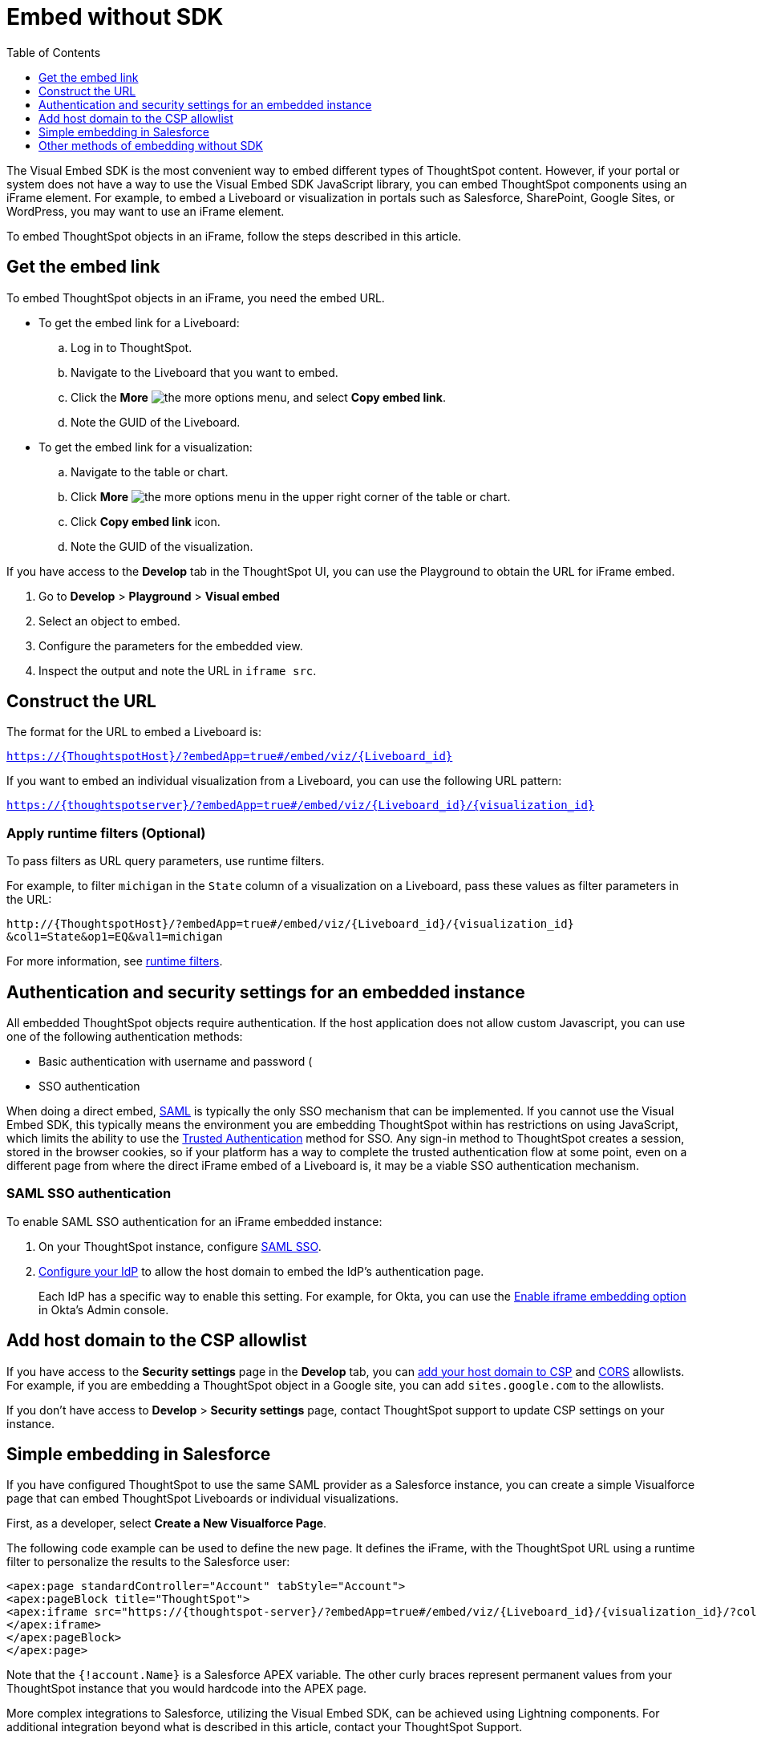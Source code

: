 = Embed without SDK
:toc: true
:toclevels: 1

:page-title: Embed Liveboards using iFrame
:page-pageid: embed-without-sdk
:page-description: Embed Liveboards without using Visual Embed SDK

The Visual Embed SDK is the most convenient way to embed different types of ThoughtSpot content. However, if your  portal or system does not have a way to use the Visual Embed SDK JavaScript library, you can embed ThoughtSpot components using an iFrame element. For example, to embed a Liveboard or visualization in portals such as Salesforce, SharePoint, Google Sites, or WordPress, you may want to use an iFrame element.

To embed ThoughtSpot objects in an iFrame, follow the steps described in this article.

== Get the embed link

To embed ThoughtSpot objects in an iFrame, you need the embed URL.

* To get the embed link for a Liveboard: +
.. Log in to ThoughtSpot.
.. Navigate to the Liveboard that you want to embed.
.. Click the *More* image:./images/icon-more-10px.png[the more options menu], and select *Copy embed link*.
.. Note the GUID of the Liveboard.

* To get the embed link for a visualization: +
.. Navigate to the table or chart.
.. Click *More* image:./images/icon-more-10px.png[the more options menu] in the upper right corner of the table or chart.
.. Click *Copy embed link* icon.
.. Note the GUID of the visualization.

If you have access to the *Develop* tab in the ThoughtSpot UI, you can use the Playground to obtain the URL for iFrame embed.

. Go to *Develop* > *Playground* > *Visual embed*
. Select an object to embed.
. Configure the parameters for the embedded view.
. Inspect the output and note the URL in `iframe src`.

== Construct the URL

The format for the URL to embed a Liveboard is:

`https://{ThoughtspotHost}/?embedApp=true#/embed/viz/{Liveboard_id}`

If you want to embed an individual visualization from a Liveboard, you can use the following URL pattern:

`https://{thoughtspotserver}/?embedApp=true#/embed/viz/{Liveboard_id}/{visualization_id}`

=== Apply runtime filters (Optional)

To pass filters as URL query parameters, use runtime filters.

For example, to filter `michigan` in the `State` column of a visualization on a Liveboard, pass these values as filter parameters in the URL:

----
http://{ThoughtspotHost}/?embedApp=true#/embed/viz/{Liveboard_id}/{visualization_id}
&col1=State&op1=EQ&val1=michigan
----

For more information, see xref:runtime-filters.adoc[runtime filters, window=_blank].

== Authentication and security settings for an embedded instance

All embedded ThoughtSpot objects require authentication. If the host application does not allow custom Javascript, you can use one of the following authentication methods:

* Basic authentication with username and password (
* SSO authentication

When doing a direct embed, xref:configure-saml.adoc[SAML] is typically the only SSO mechanism that can be implemented. 
If you cannot use the Visual Embed SDK, this typically means the environment you are embedding ThoughtSpot within has restrictions on using JavaScript, which limits the ability to use the xref:trusted-authentication.adoc[Trusted Authentication] method for SSO. Any sign-in method to ThoughtSpot creates a session, stored in the browser cookies, so if your platform has a way to complete the trusted authentication flow at some point, even on a different page from where the direct iFrame embed of a Liveboard is, it may be a viable SSO authentication mechanism.

=== SAML SSO authentication

To enable SAML SSO authentication for an iFrame embedded instance:

. On your ThoughtSpot instance, configure xref:configure-saml.adoc#admin-portal[SAML SSO].
. xref:configure-saml.adoc#idp-config[Configure your IdP] to allow the host domain to embed the IdP's authentication page.
+
Each IdP has a specific way to enable this setting. For example, for Okta, you can use the  link:https://help.okta.com/en/prod/Content/Topics/Settings/settings-customization-general.htm[Enable iframe embedding option, window=_blank] in Okta's Admin console. 

////
[NOTE]
====
ThoughtSpot instances running 6.3.1 or lower Software release versions may restrict iFrame embedding with SAML SSO. To resolve this issue, apply the `saml_iframe_options.patch`. For more information, see link:https://docs.thoughtspot.com/software/6.3/js-api-enable[Authentication flow with embed, window=_blank].  
====
////

== Add host domain to the CSP allowlist

If you have access to the *Security settings* page in the *Develop* tab, you can xref:security-settings.adoc#csp-viz-embed-hosts[add your host domain to CSP] and xref:security-settings.adoc#cors-hosts[CORS]  allowlists. For example, if you are embedding a ThoughtSpot object in a Google site, you can add `sites.google.com` to the allowlists. 

If you don't have access to *Develop* > *Security settings* page, contact ThoughtSpot support to update CSP settings on your instance.

== Simple embedding in Salesforce
If you have configured ThoughtSpot to use the same SAML provider as a Salesforce instance, you can create a simple Visualforce page that can embed ThoughtSpot Liveboards or individual visualizations.

First, as a developer, select **Create a New Visualforce Page**.

The following code example can be used to define the new page. It defines the iFrame, with the ThoughtSpot URL using a runtime filter to personalize the results to the Salesforce user:

[source, xml]
----
<apex:page standardController="Account" tabStyle="Account">
<apex:pageBlock title="ThoughtSpot">
<apex:iframe src="https://{thoughtspot-server}/?embedApp=true#/embed/viz/{Liveboard_id}/{visualization_id}/?col1={field_name}&op1=EQ&val1={!account.Name}" frameborder="0" height="690" width="100%">
</apex:iframe>
</apex:pageBlock>
</apex:page>
----

Note that the `{!account.Name}` is a Salesforce APEX variable. The other curly braces represent permanent values from your ThoughtSpot instance that you would hardcode into the APEX page.

More complex integrations to Salesforce, utilizing the Visual Embed SDK, can be achieved using Lightning components. For additional integration beyond what is described in this article, contact your ThoughtSpot Support.

== Other methods of embedding without SDK

. Create a ThoughtSpot plugin for your hosting platform, for example, SharePoint, WordPress. In the plugin context, the platform can provide more flexibility for adding custom Javascript.
. Create a proxy to forward requests from the embedded iFrame to Thoughtspot after adding the necessary authentication.
. Use xref:pinboarddata.adoc[Liveboard REST API] to pull only the data values and then render them in your app.
. For mobile apps, it's easier to use the xref:pinboarddata.adoc[Liveboard REST API] to pull only the data values and then render them using a table or charting library native to the mobile platform.  
